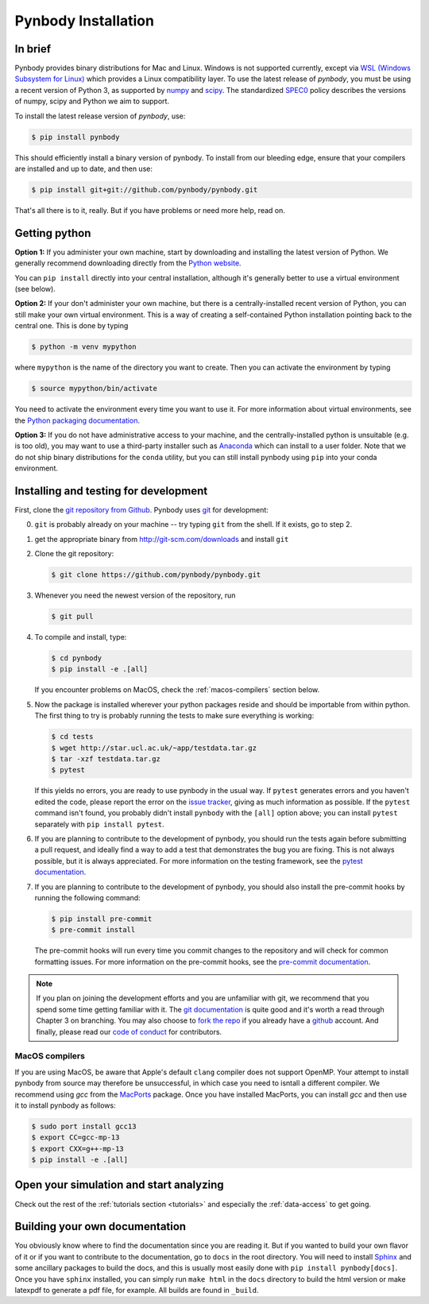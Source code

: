 .. Last checked by AP: 18 Mar 2024

.. summary How to install pynbody

.. _pynbody-installation:

Pynbody Installation
====================


In brief
--------

Pynbody provides binary distributions for Mac and Linux. Windows is not supported currently,
except via `WSL (Windows Subsystem for Linux) <https://learn.microsoft.com/en-us/windows/wsl/install>`_
which provides a Linux compatibility layer. To use the latest release of
*pynbody*, you must be using a recent version of Python 3, as supported by
`numpy <http://www.numpy.org>`_ and `scipy <http://www.scipy.org>`_. The standardized
`SPEC0 <https://scientific-python.org/specs/spec-0000/>`_ policy describes the versions of numpy, scipy and Python we aim to support.

To install the latest release version of *pynbody*, use:

.. code-block :: bash

  $ pip install pynbody

This should efficiently install a binary version of pynbody. To install from our bleeding edge, ensure
that your compilers are installed and up to date, and then use:

.. code-block :: bash

  $ pip install git+git://github.com/pynbody/pynbody.git

That's all there is to it, really. But if you have problems or need more help, read on.


Getting python
--------------

**Option 1:** If you administer your own machine, start by downloading and installing the latest version of Python. We generally recommend
downloading directly from the `Python website <http://www.python.org>`_.

You can ``pip install`` directly into your central installation, although it's generally better to use a virtual environment (see below).

**Option 2:** If your don't administer your own machine, but there is a centrally-installed recent version of Python, you can still make your own virtual environment. This is a way of creating a self-contained Python
installation pointing back to the central one. This is done by typing

.. code-block :: bash

  $ python -m venv mypython


where ``mypython`` is the name of the directory you want to create. Then you can activate the environment by typing

.. code-block :: bash

  $ source mypython/bin/activate

You need to activate the environment every time you want to use it. For more information about virtual environments, see the `Python packaging documentation <https://packaging.python.org/en/latest/guides/installing-using-pip-and-virtual-environments/#create-and-use-virtual-environments>`_.

**Option 3:** If you do not have administrative access to your machine, and the centrally-installed python is unsuitable (e.g. is
too old), you may want to use a third-party installer such as `Anaconda
<https://www.anaconda.com/download/>`_ which can install to a user folder.
Note that we do not ship binary distributions for the ``conda`` utility, but you can still install pynbody using ``pip`` into your conda environment.




.. _install-pynbody:

Installing and testing for development
--------------------------------------

First, clone the `git repository from Github
<https://github.com/pynbody/pynbody>`_. Pynbody uses `git
<http://git-scm.com/>`_ for development:


0. ``git`` is probably already on your machine -- try typing ``git`` from the shell. If it exists, go to step 2.

1. get the appropriate binary from http://git-scm.com/downloads and install ``git``

2. Clone the git repository:

   .. code-block :: bash

     $ git clone https://github.com/pynbody/pynbody.git


3. Whenever you need the newest version of the repository, run

   .. code-block :: bash

    $ git pull

4. To compile and install, type:

   .. code-block :: bash

      $ cd pynbody
      $ pip install -e .[all]


   If you encounter problems on MacOS, check the :ref:`macos-compilers` section below.

5. Now the package is installed wherever your python packages reside and should be importable from within python.
   The first thing to try is probably running the tests to make sure everything is working:

   .. code-block :: bash

     $ cd tests
     $ wget http://star.ucl.ac.uk/~app/testdata.tar.gz
     $ tar -xzf testdata.tar.gz
     $ pytest

   If this yields no errors, you are ready to use pynbody in the usual way. If ``pytest`` generates errors and you
   haven't edited the code, please report the error on the `issue tracker <https://github.com/pynbody/pynbody/issues>`_,
   giving as much information as possible. If the ``pytest`` command isn't found, you probably didn't install
   ``pynbody`` with the ``[all]`` option above; you can install ``pytest`` separately with ``pip install pytest``.

6. If you are planning to contribute to the development of pynbody, you should run the tests again before submitting a
   pull request, and ideally find a way to add a test that demonstrates the bug you are fixing. This is not always
   possible, but it is always appreciated. For more information on the testing framework, see the
   `pytest documentation <https://docs.pytest.org/en/latest/>`_.

7. If you are planning to contribute to the development of pynbody, you should also install the pre-commit hooks by
   running the following command:

   .. code-block :: bash

     $ pip install pre-commit
     $ pre-commit install

   The pre-commit hooks will run every time you commit changes to the repository and will check for common formatting
   issues. For more information on the pre-commit hooks, see the `pre-commit documentation <https://pre-commit.com/>`_.

.. note::
   If you plan on joining the development efforts and you are
   unfamiliar with git, we recommend that you spend some time getting
   familiar with it. The `git documentation <http://git-scm.com/doc>`_
   is quite good and it's worth a read through Chapter 3 on
   branching. You may also choose to `fork the repo
   <https://help.github.com/articles/fork-a-repo>`_ if you already
   have a `github <http://github.com>`_ account. And finally, please
   read our `code of conduct <https://github.com/pynbody/pynbody/blob/master/CODE_OF_CONDUCT.md>`_
   for contributors.


.. _macos-compilers:

MacOS compilers
^^^^^^^^^^^^^^^

If you are using MacOS, be aware that Apple's default ``clang`` compiler does not support OpenMP.
Your attempt to install pynbody from source may therefore be unsuccessful, in which case
you need to isntall a different compiler.
We recommend using *gcc* from the `MacPorts <https://www.macports.org/>`_ package.
Once you have installed MacPorts, you can install *gcc* and then use it to install pynbody as
follows:

.. code-block :: bash

  $ sudo port install gcc13
  $ export CC=gcc-mp-13
  $ export CXX=g++-mp-13
  $ pip install -e .[all]



Open your simulation and start analyzing
----------------------------------------

Check out the rest of the :ref:`tutorials section <tutorials>` and
especially the :ref:`data-access` to get going.



Building your own documentation
-------------------------------

You obviously know where to find the documentation since you are
reading it. But if you wanted to build your own flavor of it or if you
want to contribute to the documentation, go to ``docs`` in the root
directory. You will need to install `Sphinx <http://sphinx-doc.org/>`_
and some ancillary packages to build the docs, and this is usually most easily done with
``pip install pynbody[docs]``. Once you have ``sphinx`` installed, you can simply run
``make html`` in the ``docs`` directory to build the html version or
make latexpdf to generate a pdf file, for example. All builds are
found in ``_build``.
